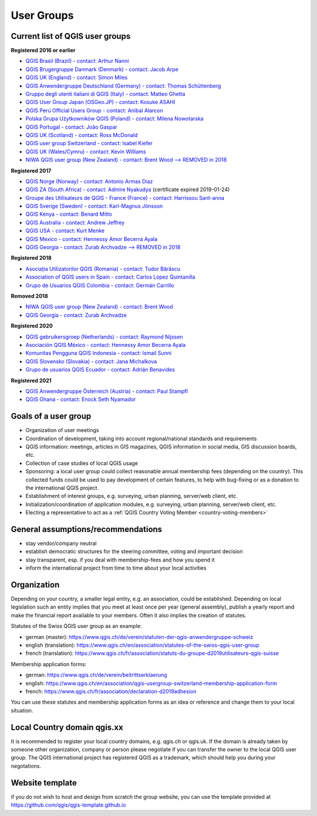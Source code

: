 
.. _QGIS-usergroups:

===========
User Groups
===========

Current list of QGIS user groups
--------------------------------

**Registered 2016 or earlier**

* `QGIS Brasil (Brazil) - contact: Arthur Nanni <https://qgisbrasil.org/>`_
* `QGIS Brugergruppe Danmark (Denmark) - contact: Jacob Arpe <https://qgis.dk/>`_
* `QGIS UK (England) - contact: Simon Miles <https://qgis.uk/>`_
* `QGIS Anwendergruppe Deutschland (Germany) - contact: Thomas Schüttenberg <https://qgis.de/>`_
* `Gruppo degli utenti italiani di QGIS (Italy) - contact: Matteo Ghetta <http://qgis.it/>`_
* `QGIS User Group Japan (OSGeo.JP) - contact: Kosuke ASAHI <http://qgis.jp/>`_
* `QGIS Perú Official Users Group - contact: Anibal Alarcon <https://qgis.pe/>`_
* `Polska Grupa Użytkowników QGIS (Poland) - contact: Milena Nowotarska <https://qgis.pl/>`_
* `QGIS Portugal - contact: João Gaspar <https://qgis.pt/>`_
* `QGIS UK (Scotland) - contact: Ross McDonald <https://qgis.uk/>`_
* `QGIS user group Switzerland - contact: Isabel Kiefer <https://qgis.ch/>`_
* `QGIS UK (Wales/Cymru) - contact: Kevin Williams <http://qgis.uk/>`_
* `NIWA QGIS user group (New Zealand) - contact: Brent Wood --> REMOVED in 2018 <https://teamwork.niwa.co.nz/display/NQUG/NIWA+QGIS+Users+Group>`_


**Registered 2017**

* `QGIS Norge (Norway) - contact: Antonio Armas Diaz <https://qgis.no/>`_
* `QGIS ZA (South Africa) - contact: Admire Nyakudya <https://qgis.org.za/>`_ (certificate expired 2019-01-24)
* `Groupe des Utilisateurs de QGIS - France (France) - contact: Harrissou Sant-anna <https://www.osgeo.asso.fr/>`_
* `QGIS Sverige (Sweden) - contact: Karl-Magnus Jönsson <https://qgis.se/>`_
* `QGIS Kenya - contact: Benard Mitto <https://qgis.or.ke>`_
* `QGIS Australia - contact: Andrew Jeffrey <https://www.qgis-au.org>`_
* `QGIS USA - contact: Kurt Menke <http://qgis.us>`_
* `QGIS Mexico - contact: Hennessy Amor Becerra Ayala <https://qgis.mx>`_
* `QGIS Georgia - contact: Zurab Archvadze --> REMOVED in 2018 <https://qgis.org>`_

**Registered 2018**

* `Asociația Utilizatorilor QGIS (Romania) - contact: Tudor Bărăscu <https://qgis.ro/>`_
* `Association of QGIS users in Spain - contact: Carlos López Quintanilla <https://qgis.es/>`_
* `Grupo de Usuarios QGIS Colombia - contact: Germán Carrillo <https://qgisusers.co>`_

**Removed 2018**

* `NIWA QGIS user group (New Zealand) - contact: Brent Wood <https://teamwork.niwa.co.nz/display/NQUG/NIWA+QGIS+Users+Group>`_
* `QGIS Georgia - contact: Zurab Archvadze <https://qgis.org>`_ 

**Registered 2020**

* `QGIS gebruikersgroep (Netherlands) - contact: Raymond Nijssen <https://qgis.nl/>`_
* `Asociación QGIS México - contact: Hennessy Amor Becerra Ayala <https://qgis.mx/>`_
* `Komunitas Pengguna QGIS Indonesia - contact: Ismail Sunni <https://qgis-id.github.io/>`_
* `QGIS Slovensko (Slovakia) - contact: Jana Michalkova <https://qgis.sk/>`_
* `Grupo de usuarios QGIS Ecuador - contact: Adrián Benavides <https://qgis.ec/>`_

**Registered 2021**

* `QGIS Anwendergruppe Österreich (Austria) - contact: Paul Stampfl <https://qgis.at/>`_
* `QGIS Ghana - contact: Enock Seth Nyamador <https://qgisghana.org/>`_

Goals of a user group
---------------------

* Organization of user meetings
* Coordination of development, taking into account regional/national standards and requirements
* QGIS information: meetings, articles in GIS magazines, QGIS information in social media, GIS discussion boards, etc.
* Collection of case studies of local QGIS usage
* Sponsoring: a local user group could collect reasonable annual membership fees (depending on the country). This collected funds could be used to pay development of certain features, to help with bug-fixing or as a donation to the international QGIS project.
* Establishment of interest groups, e.g. surveying, urban planning, server/web client, etc.
* Initialization/coordination of application modules, e.g. surveying, urban planning, server/web client, etc.
* Electing a representative to act as a :ref:`QGIS Country Voting Member <country-voting-members>`

General assumptions/recommendations
-----------------------------------

* stay vendor/company neutral
* establish democratic structures for the steering committee, voting and important decision
* stay transparent, esp. if you deal with membership-fees and how you spend it
* inform the international project from time to time about your local activities

Organization
------------

Depending on your country, a smaller legal entity, e.g. an association, could be established. Depending on local legislation such an entity implies that you meet at least once per year (general assembly), publish a yearly report and make the financial report available to your members. Often it also implies the creation of statutes.

Statutes of the Swiss QGIS user group as an example:

* german (master): https://www.qgis.ch/de/verein/statuten-der-qgis-anwendergruppe-schweiz
* english (translation): https://www.qgis.ch/en/association/statutes-of-the-swiss-qgis-user-group
* french (translation): https://www.qgis.ch/fr/association/statuts-du-groupe-d2019utilisateurs-qgis-suisse

Membership application forms:

* german: https://www.qgis.ch/de/verein/beitrittserklaerung
* english: https://www.qgis.ch/en/association/qgis-usergroup-switzerland-membership-application-form
* french: https://www.qgis.ch/fr/association/declaration-d2019adhesion

You can use these statutes and membership application forms as an idea
or reference and change them to your local situation.

Local Country domain qgis.xx
----------------------------

It is recommended to register your local country domains, e.g. qgis.ch or qgis.uk. If the domain is already taken by someone other organization, company or person please negotiate if you can transfer the owner to the local QGIS user group. The QGIS international project has registered QGIS as a trademark, which should help you during your negotations.

Website template
----------------

if you do not wish to host and design from scratch the group website, you can use the template provided at https://github.com/qgis/qgis-template.github.io
